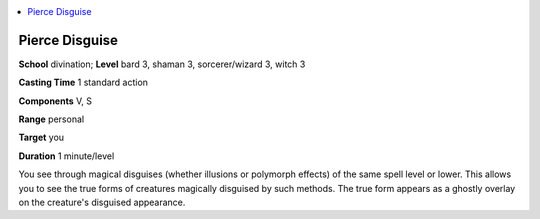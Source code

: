 
.. _`advancedclassguide.spells.piercedisguise`:

.. contents:: \ 

.. _`advancedclassguide.spells.piercedisguise#pierce_disguise`:

Pierce Disguise
================

\ **School**\  divination; \ **Level**\  bard 3, shaman 3, sorcerer/wizard 3, witch 3

\ **Casting Time**\  1 standard action

\ **Components**\  V, S

\ **Range**\  personal

\ **Target**\  you

\ **Duration**\  1 minute/level

You see through magical disguises (whether illusions or polymorph effects) of the same spell level or lower. This allows you to see the true forms of creatures magically disguised by such methods. The true form appears as a ghostly overlay on the creature's disguised appearance.


